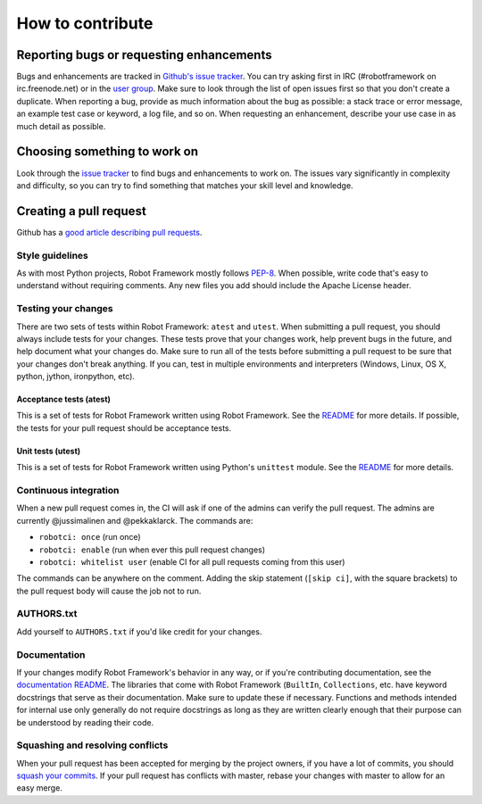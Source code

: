 How to contribute
=================

Reporting bugs or requesting enhancements
-----------------------------------------

Bugs and enhancements are tracked in `Github's issue
tracker <https://github.com/robotframework/robotframework/issues>`__.
You can try asking first in IRC (#robotframework on irc.freenode.net) or
in the `user
group <https://groups.google.com/forum/#!forum/robotframework-users>`__.
Make sure to look through the list of open issues first so that you
don't create a duplicate. When reporting a bug, provide as much
information about the bug as possible: a stack trace or error message,
an example test case or keyword, a log file, and so on. When requesting
an enhancement, describe your use case in as much detail as possible.

Choosing something to work on
-----------------------------

Look through the `issue
tracker <https://github.com/robotframework/robotframework/issues>`__ to
find bugs and enhancements to work on. The issues vary significantly in
complexity and difficulty, so you can try to find something that matches
your skill level and knowledge.

Creating a pull request
-----------------------

Github has a `good article describing pull
requests <https://help.github.com/articles/using-pull-requests/>`__.

Style guidelines
~~~~~~~~~~~~~~~~

As with most Python projects, Robot Framework mostly follows
`PEP-8 <https://www.python.org/dev/peps/pep-0008/>`__. When possible,
write code that's easy to understand without requiring comments. Any new
files you add should include the Apache License header.

Testing your changes
~~~~~~~~~~~~~~~~~~~~

There are two sets of tests within Robot Framework: ``atest`` and
``utest``. When submitting a pull request, you should always include
tests for your changes. These tests prove that your changes work, help
prevent bugs in the future, and help document what your changes do. Make
sure to run all of the tests before submitting a pull request to be sure
that your changes don't break anything. If you can, test in multiple
environments and interpreters (Windows, Linux, OS X, python, jython,
ironpython, etc).

Acceptance tests (atest)
^^^^^^^^^^^^^^^^^^^^^^^^

This is a set of tests for Robot Framework written using Robot
Framework. See the `README <atest/README.rst>`__ for more details. If
possible, the tests for your pull request should be acceptance tests.

Unit tests (utest)
^^^^^^^^^^^^^^^^^^

This is a set of tests for Robot Framework written using Python's
``unittest`` module. See the `README <utest/README.rst>`__ for more
details.

Continuous integration
~~~~~~~~~~~~~~~~~~~~~~

When a new pull request comes in, the CI will ask if one of the admins
can verify the pull request. The admins are currently @jussimalinen and
@pekkaklarck. The commands are:

-  ``robotci: once`` (run once)
-  ``robotci: enable`` (run when ever this pull request changes)
-  ``robotci: whitelist user`` (enable CI for all pull requests coming
   from this user)

The commands can be anywhere on the comment. Adding the skip statement
(``[skip ci]``, with the square brackets) to the pull request body will
cause the job not to run.

AUTHORS.txt
~~~~~~~~~~~

Add yourself to ``AUTHORS.txt`` if you'd like credit for your changes.

Documentation
~~~~~~~~~~~~~

If your changes modify Robot Framework's behavior in any way, or if
you're contributing documentation, see the `documentation
README <doc/userguide/README.rst>`__. The libraries that come with Robot
Framework (``BuiltIn``, ``Collections``, etc. have keyword docstrings
that serve as their documentation. Make sure to update these if
necessary. Functions and methods intended for internal use only
generally do not require docstrings as long as they are written clearly
enough that their purpose can be understood by reading their code.

Squashing and resolving conflicts
~~~~~~~~~~~~~~~~~~~~~~~~~~~~~~~~~

When your pull request has been accepted for merging by the project
owners, if you have a lot of commits, you should `squash your
commits <http://eli.thegreenplace.net/2014/02/19/squashing-github-pull-requests-into-a-single-commit>`__.
If your pull request has conflicts with master, rebase your changes with
master to allow for an easy merge.
